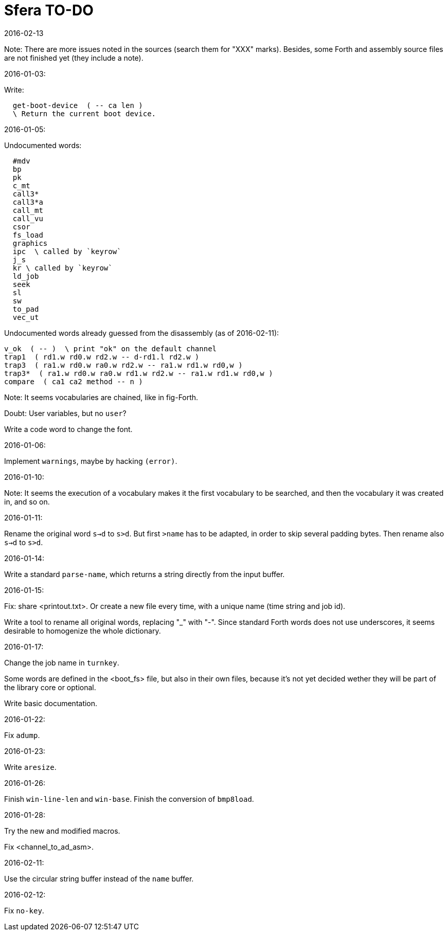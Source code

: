 = Sfera TO-DO
:revdate: 2016-02-13

// This file is part of Sfera, a library for SuperForth
// http://programandala.net/en.program.sfera.html

// You may do whatever you want with this work, so long as you
// retain the copyright/authorship/acknowledgment/credit
// notice(s) and this license in all redistributed copies and
// derived works.  There is no warranty.

// This file is written in AsciiDoc/Asciidoctor format
// (http://asciidoctor.org)

Note: There are more issues noted in the sources (search them for
"XXX" marks).  Besides, some Forth and assembly source files are not
finished yet (they include a note).

2016-01-03:

Write:

----
  get-boot-device  ( -- ca len )
  \ Return the current boot device.
----

2016-01-05:

Undocumented words:

----
  #mdv
  bp
  pk
  c_mt
  call3*
  call3*a
  call_mt
  call_vu
  csor
  fs_load
  graphics
  ipc  \ called by `keyrow`
  j_s
  kr \ called by `keyrow`
  ld_job 
  seek
  sl
  sw
  to_pad
  vec_ut
----

Undocumented words already guessed from the disassembly (as of
2016-02-11):
  
----
v_ok  ( -- )  \ print "ok" on the default channel
trap1  ( rd1.w rd0.w rd2.w -- d-rd1.l rd2.w )
trap3  ( ra1.w rd0.w ra0.w rd2.w -- ra1.w rd1.w rd0,w )
trap3*  ( ra1.w rd0.w ra0.w rd1.w rd2.w -- ra1.w rd1.w rd0,w )
compare  ( ca1 ca2 method -- n )
----

Note: It seems vocabularies are chained, like in fig-Forth.

Doubt: User variables, but no `user`?

Write a code word to change the font.

2016-01-06:

Implement `warnings`, maybe by hacking `(error)`.

2016-01-10:

Note: It seems the execution of a vocabulary makes it the first
vocabulary to be searched, and then the vocabulary it was created in,
and so on.

2016-01-11:

Rename the original word `s->d` to `s>d`.  But first `>name` has to be
adapted, in order to skip several padding bytes.  Then rename also
`s->d` to `s>d`.

2016-01-14:

Write a standard `parse-name`, which returns a string directly from
the input buffer.

2016-01-15:

Fix: share <printout.txt>. Or create a new file every time, with a
unique name (time string and job id).

Write a tool to rename all original words, replacing "_" with "-".
Since standard Forth words does not use underscores, it seems
desirable to homogenize the whole dictionary. 

2016-01-17:

Change the job name in `turnkey`.

Some words are defined in the <boot_fs> file, but also in their own
files, because it's not yet decided wether they will be part of the
library core or optional.

Write basic documentation.

2016-01-22:

Fix `adump`.

2016-01-23:

Write `aresize`.

2016-01-26:

Finish `win-line-len` and `win-base`.
Finish the conversion of `bmp8load`.

2016-01-28:

Try the new and modified macros.

Fix <channel_to_ad_asm>.

2016-02-11:

Use the circular string buffer instead of the `name` buffer.

2016-02-12:

Fix `no-key`.

